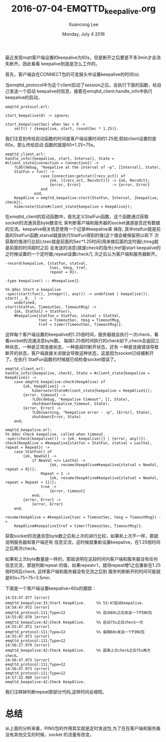 #+TITLE: 2016-07-04-EMQTTD_keepalive.org
#+AUTHOR: Xuancong Lee 
#+EMAIL:  lixuancong@molmc.com
#+DATE:  Monday, July  4 2016 
#+OPTIONS: ^:nil

最近发现mqtt客户端设置的keepalive为60s，但是断开之后要差不多3min才会消失断开。因此看看
keepalive到底是怎么工作的。

首先，客户端会在CONNECT包的可变报头中设置keepalive的时间(s).

当emqttd_protocol中为这个client启动了session之后，会执行下面的函数，给自己发送一个启动
keepalive的信息，接着在emqttd_client:handle_info中执行keepalive的启动。
#+BEGIN_SRC
emqttd_protocol.erl:

start_keepalive(0) -> ignore;

start_keepalive(Sec) when Sec > 0 ->
    self() ! {keepalive, start, round(Sec * 1.25)}.
#+END_SRC
我们注意到传给启动函数的时间是客户端设置时间的1.25倍,假如client设置的是60s，那么传给启动
函数的就是60*1.25=75s。
#+BEGIN_SRC
emqttd_client.erl:
handle_info({keepalive, start, Interval}, State = #client_state{connection = Connection}) ->
    ?LOG(debug, "Keepalive at the interval of ~p", [Interval], State),
    StatFun = fun() ->
                case Connection:getstat([recv_oct]) of
                    {ok, [{recv_oct, RecvOct}]} -> {ok, RecvOct};
                    {error, Error}              -> {error, Error}
                end
             end,
    KeepAlive = emqttd_keepalive:start(StatFun, Interval, {keepalive, check}),
    hibernate(State#client_state{keepalive = KeepAlive});
#+END_SRC
在emqttd_client的启动函数中，首先定义StatFun函数，这个函数通过获取socket的流通消息byte数变化
来判断客户端和服务器的socket通道是否还有数据的交流。keepalive相关信息使用一个记录#keepalive来
保存, 其中statfun就是前面的StatFun函数;statval就是执行StatFun得到的值(这个值会被保留用以和下
次获取的值进行比较);tsec就是前面的Sec*1.25时间(用来做后面的定时器);tmsg就是前面的时间超时之后
会发送的消息(就是check的指令);tref是start keepalive的之时候设置的一个定时器;repeat设置check几
次之后认为客户端和服务器断开。
#+BEGIN_SRC
-record(keepalive, {statfun, statval,
                    tsec, tmsg, tref,
                    repeat = 0}).

-type keepalive() :: #keepalive{}.

%% @doc Start a keepalive
-spec(start(fun(), integer(), any()) -> undefined | keepalive()).
start(_, 0, _) ->
    undefined;
start(StatFun, TimeoutSec, TimeoutMsg) ->
    {ok, StatVal} = StatFun(),
    #keepalive{statfun = StatFun, statval = StatVal,
               tsec = TimeoutSec, tmsg = TimeoutMsg,
               tref = timer(TimeoutSec, TimeoutMsg)}.
#+END_SRC
这样每个客户端设置的keepalive的1.25倍时间，服务器就会执行一次check，看看socket的流通消息byte数。
每隔1.25倍时间执行的check如下,check会返回三种状态，一种是正常连接状态，一种是超时断开状态，还有
一种是连接错误导致断开的状态，客户端直接关闭就会导致这种状态，这是因为socket已经被断开了。在执行
StatFun函数的时候就已经检查socket错误了。
#+BEGIN_SRC
emqttd_client.erl:
handle_info({keepalive, check}, State = #client_state{keepalive = KeepAlive}) ->
    case emqttd_keepalive:check(KeepAlive) of
        {ok, KeepAlive1} ->
            hibernate(State#client_state{keepalive = KeepAlive1});
        {error, timeout} ->
            ?LOG(debug, "Keepalive timeout", [], State),
            shutdown(keepalive_timeout, State);
        {error, Error} ->
            ?LOG(warning, "Keepalive error - ~p", [Error], State),
            shutdown(Error, State)
    end;

emqttd_keepalive.erl:
%% @doc Check keepalive, called when timeout.
-spec(check(keepalive()) -> {ok, keepalive()} | {error, any()}).
check(KeepAlive = #keepalive{statfun = StatFun, statval = LastVal, repeat = Repeat}) ->
    case StatFun() of
        {ok, NewVal} ->
            if NewVal =/= LastVal ->
                    {ok, resume(KeepAlive#keepalive{statval = NewVal, repeat = 0})};
                Repeat < 1 ->
                    {ok, resume(KeepAlive#keepalive{statval = NewVal, repeat = Repeat + 1})};
                true ->
                    {error, timeout}
            end;
        {error, Error} ->
            {error, Error}
    end.

resume(KeepAlive = #keepalive{tsec = TimeoutSec, tmsg = TimeoutMsg}) ->
    KeepAlive#keepalive{tref = timer(TimeoutSec, TimeoutMsg)}.
#+END_SRC
获取socket的流通消息byte数之后和上次的进行比较，如果和上次不一样，那就说明服务器和客户端还有
信息交流，这时候就重新设置keepalive，在1.25倍时间之后再次check。

如果和上次byte数量是一样的，那就说明在这段时间内客户端和服务器没有任何信息交流，那就判断repeat
的值，如果repeat<1，就将repeat增1之后重新在1.25倍时间后check, 这样客户端和服务器没有交流之后到
服务判断断开的时间可能就是60s+75+75=3.5min.

下面是一个客户端设置keepalive=60s的跟踪：
#+BEGIN_SRC
14:53:47.977 [error] 
emqttd_keepalive:33:Start KeepAlive.     %% 53:47启动keepalive.
14:54:47.972 [error] 
emqttd_protocol:111:Type=12              %% 启动60s之后发送一个PING包 
14:55:02.978 [error] 
emqttd_keepalive:42:Check KeepAlive.     %% 启动75s之后check一次 
14:55:47.972 [error] 
emqttd_protocol:111:Type=12              %% 每隔60s发送一个PING包
14:55:47.973 [error] 
emqttd_protocol:111:Type=12
14:56:17.979 [error] 
emqttd_keepalive:42:Check KeepAlive.     %% 距离上次check之后75s再次check。
14:56:47.973 [error] 
emqttd_protocol:111:Type=12
14:56:47.973 [error] 
emqttd_protocol:111:Type=12
14:57:32.980 [error] 
emqttd_keepalive:42:Check KeepAlive.
#+END_SRC
我们注释掉判断repeat那部分代码,这样时间会缩短。




* 总结
从上面的分析来看，PING包的作用其实就是定时发送包,为了在在客户端和服务器没有其他交互的时候，socket
的流量有改变。
